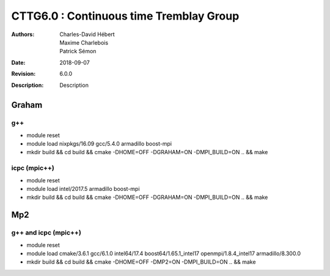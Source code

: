 ==========================================================================
 CTTG6.0 : Continuous time Tremblay Group
==========================================================================

:Authors: Charles-David Hébert, Maxime Charlebois, Patrick Sémon 
:Date: $Date: 2018-09-07 $
:Revision: $Revision: 6.0.0 $
:Description: Description

.. image:: https://travis-ci.com/ZGCDDoo/cttg6.0.svg?token=qU5DPfuxBM537pQaUFgc&branch=master
    :target: https://travis-ci.com/ZGCDDoo/cttg6.0
    
    
Graham
-------

g++
^^^^^^

* module reset 
* module load nixpkgs/16.09  gcc/5.4.0 armadillo boost-mpi
* mkdir build && cd build && cmake -DHOME=OFF -DGRAHAM=ON -DMPI_BUILD=ON .. && make

icpc (mpic++)
^^^^^^^^^^^^^^
* module reset
* module load intel/2017.5 armadillo boost-mpi
* mkdir build && cd build && cmake -DHOME=OFF -DGRAHAM=ON -DMPI_BUILD=ON .. && make

Mp2
------

g++ and icpc (mpic++)
^^^^^^^^^^^^^^^^^^^^^^
* module reset
* module load cmake/3.6.1  gcc/6.1.0  intel64/17.4  boost64/1.65.1_intel17 openmpi/1.8.4_intel17  armadillo/8.300.0
* mkdir build && cd build && cmake -DHOME=OFF -DMP2=ON -DMPI_BUILD=ON .. && make



    